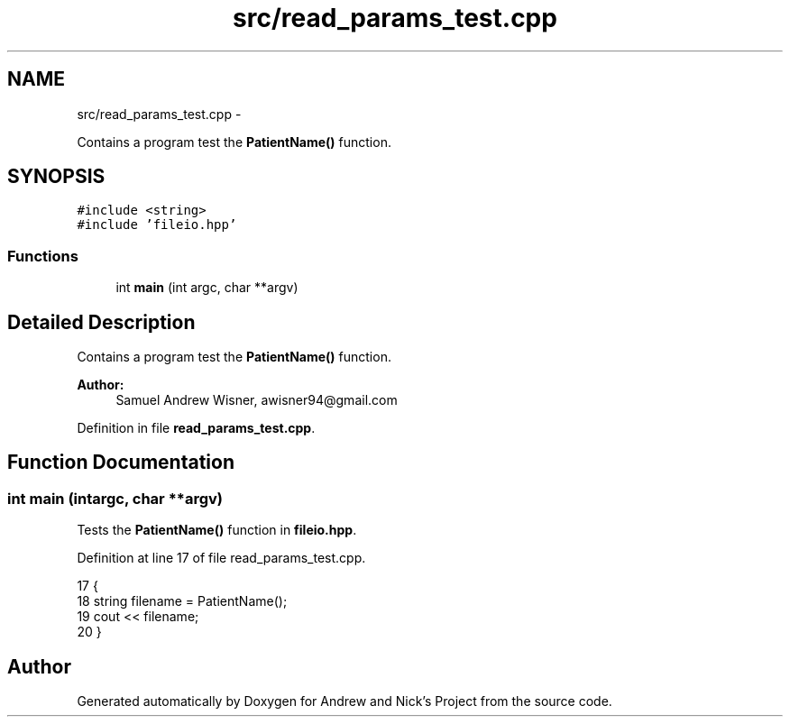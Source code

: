 .TH "src/read_params_test.cpp" 3 "Tue Apr 19 2016" "Andrew and Nick's Project" \" -*- nroff -*-
.ad l
.nh
.SH NAME
src/read_params_test.cpp \- 
.PP
Contains a program test the \fBPatientName()\fP function\&.  

.SH SYNOPSIS
.br
.PP
\fC#include <string>\fP
.br
\fC#include 'fileio\&.hpp'\fP
.br

.SS "Functions"

.in +1c
.ti -1c
.RI "int \fBmain\fP (int argc, char **argv)"
.br
.in -1c
.SH "Detailed Description"
.PP 
Contains a program test the \fBPatientName()\fP function\&. 


.PP
\fBAuthor:\fP
.RS 4
Samuel Andrew Wisner, awisner94@gmail.com 
.RE
.PP

.PP
Definition in file \fBread_params_test\&.cpp\fP\&.
.SH "Function Documentation"
.PP 
.SS "int main (intargc, char **argv)"
Tests the \fBPatientName()\fP function in \fBfileio\&.hpp\fP\&. 
.PP
Definition at line 17 of file read_params_test\&.cpp\&.
.PP
.nf
17                                 {
18     string filename = PatientName();
19     cout << filename;
20 }
.fi
.SH "Author"
.PP 
Generated automatically by Doxygen for Andrew and Nick's Project from the source code\&.
